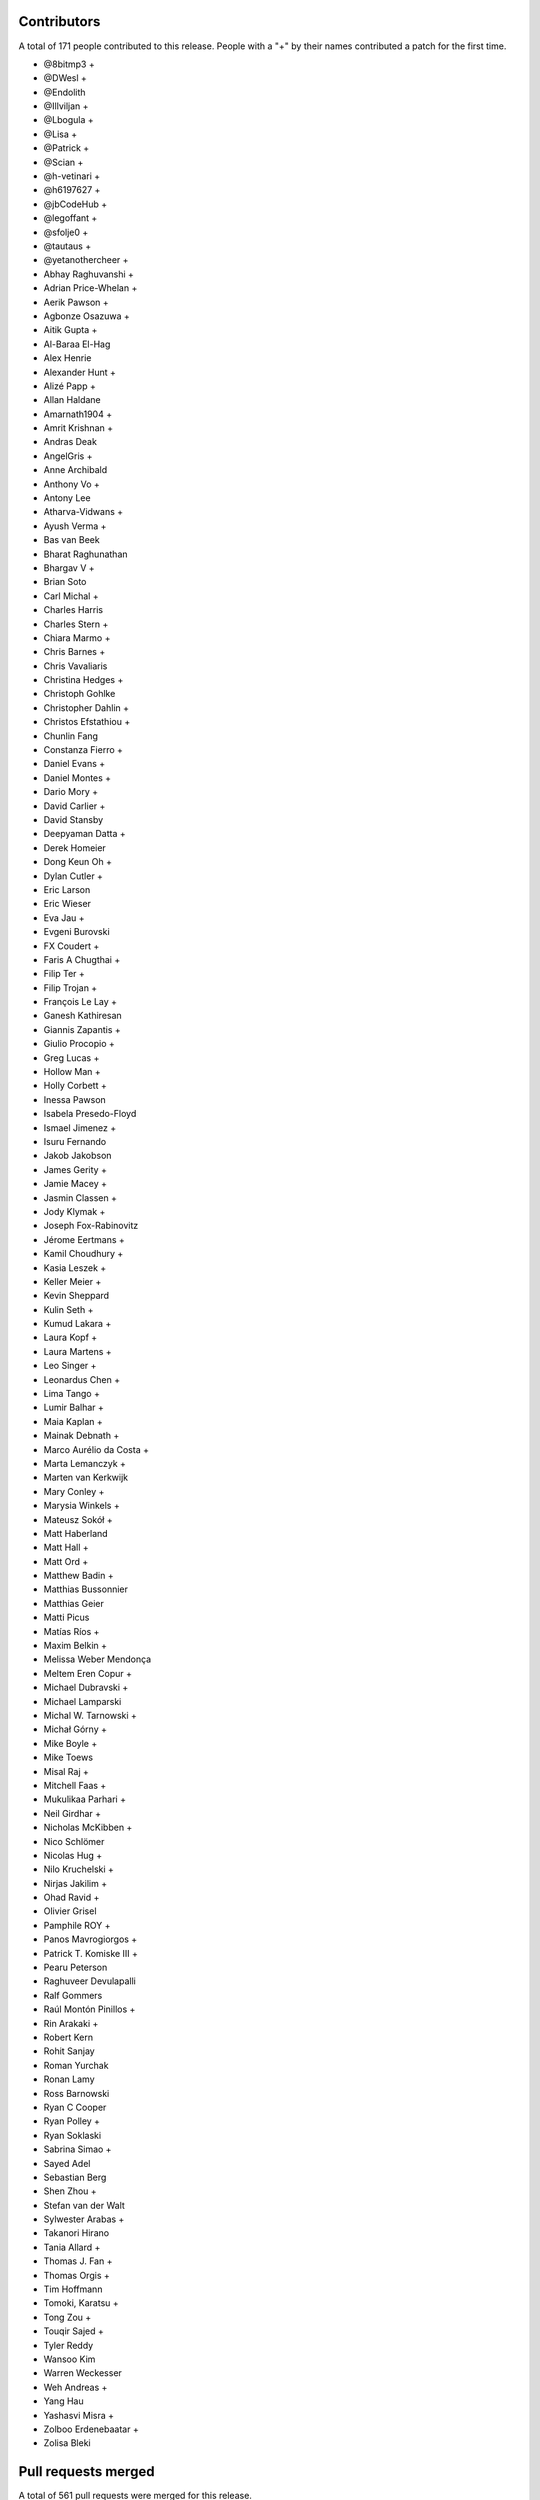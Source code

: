 
Contributors
============

A total of 171 people contributed to this release.  People with a "+" by their
names contributed a patch for the first time.

* @8bitmp3 +
* @DWesl +
* @Endolith
* @Illviljan +
* @Lbogula +
* @Lisa +
* @Patrick +
* @Scian +
* @h-vetinari +
* @h6197627 +
* @jbCodeHub +
* @legoffant +
* @sfolje0 +
* @tautaus +
* @yetanothercheer +
* Abhay Raghuvanshi +
* Adrian Price-Whelan +
* Aerik Pawson +
* Agbonze Osazuwa +
* Aitik Gupta +
* Al-Baraa El-Hag
* Alex Henrie
* Alexander Hunt +
* Alizé Papp +
* Allan Haldane
* Amarnath1904 +
* Amrit Krishnan +
* Andras Deak
* AngelGris +
* Anne Archibald
* Anthony Vo +
* Antony Lee
* Atharva-Vidwans +
* Ayush Verma +
* Bas van Beek
* Bharat Raghunathan
* Bhargav V +
* Brian Soto
* Carl Michal +
* Charles Harris
* Charles Stern +
* Chiara Marmo +
* Chris Barnes +
* Chris Vavaliaris
* Christina Hedges +
* Christoph Gohlke
* Christopher Dahlin +
* Christos Efstathiou +
* Chunlin Fang
* Constanza Fierro +
* Daniel Evans +
* Daniel Montes +
* Dario Mory +
* David Carlier +
* David Stansby
* Deepyaman Datta +
* Derek Homeier
* Dong Keun Oh +
* Dylan Cutler +
* Eric Larson
* Eric Wieser
* Eva Jau +
* Evgeni Burovski
* FX Coudert +
* Faris A Chugthai +
* Filip Ter +
* Filip Trojan +
* François Le Lay +
* Ganesh Kathiresan
* Giannis Zapantis +
* Giulio Procopio +
* Greg Lucas +
* Hollow Man +
* Holly Corbett +
* Inessa Pawson
* Isabela Presedo-Floyd
* Ismael Jimenez +
* Isuru Fernando
* Jakob Jakobson
* James Gerity +
* Jamie Macey +
* Jasmin Classen +
* Jody Klymak +
* Joseph Fox-Rabinovitz
* Jérome Eertmans +
* Kamil Choudhury +
* Kasia Leszek +
* Keller Meier +
* Kevin Sheppard
* Kulin Seth +
* Kumud Lakara +
* Laura Kopf +
* Laura Martens +
* Leo Singer +
* Leonardus Chen +
* Lima Tango +
* Lumir Balhar +
* Maia Kaplan +
* Mainak Debnath +
* Marco Aurélio da Costa +
* Marta Lemanczyk +
* Marten van Kerkwijk
* Mary Conley +
* Marysia Winkels +
* Mateusz Sokół +
* Matt Haberland
* Matt Hall +
* Matt Ord +
* Matthew Badin +
* Matthias Bussonnier
* Matthias Geier
* Matti Picus
* Matías Ríos +
* Maxim Belkin +
* Melissa Weber Mendonça
* Meltem Eren Copur +
* Michael Dubravski +
* Michael Lamparski
* Michal W. Tarnowski +
* Michał Górny +
* Mike Boyle +
* Mike Toews
* Misal Raj +
* Mitchell Faas +
* Mukulikaa Parhari +
* Neil Girdhar +
* Nicholas McKibben +
* Nico Schlömer
* Nicolas Hug +
* Nilo Kruchelski +
* Nirjas Jakilim +
* Ohad Ravid +
* Olivier Grisel
* Pamphile ROY +
* Panos Mavrogiorgos +
* Patrick T. Komiske III +
* Pearu Peterson
* Raghuveer Devulapalli
* Ralf Gommers
* Raúl Montón Pinillos +
* Rin Arakaki +
* Robert Kern
* Rohit Sanjay
* Roman Yurchak
* Ronan Lamy
* Ross Barnowski
* Ryan C Cooper
* Ryan Polley +
* Ryan Soklaski
* Sabrina Simao +
* Sayed Adel
* Sebastian Berg
* Shen Zhou +
* Stefan van der Walt
* Sylwester Arabas +
* Takanori Hirano
* Tania Allard +
* Thomas J. Fan +
* Thomas Orgis +
* Tim Hoffmann
* Tomoki, Karatsu +
* Tong Zou +
* Touqir Sajed +
* Tyler Reddy
* Wansoo Kim
* Warren Weckesser
* Weh Andreas +
* Yang Hau
* Yashasvi Misra +
* Zolboo Erdenebaatar +
* Zolisa Bleki

Pull requests merged
====================

A total of 561 pull requests were merged for this release.

* `#13578 <https://github.com/numpy/numpy/pull/13578>`__: DEP: Deprecate `data_type.dtype` if attribute is not already...
* `#15269 <https://github.com/numpy/numpy/pull/15269>`__: ENH: Implement faster keyword argument parsing capable of ``METH_FASTCALL``
* `#15271 <https://github.com/numpy/numpy/pull/15271>`__: ENH: Optimize and cleanup ufunc calls and ufunc CheckOverrides
* `#15392 <https://github.com/numpy/numpy/pull/15392>`__: BUG: Remove temporary change of descr/flags in VOID functions
* `#16164 <https://github.com/numpy/numpy/pull/16164>`__: DOC: Add more information about poly1d -> polynomial to reference...
* `#16241 <https://github.com/numpy/numpy/pull/16241>`__: ENH: Warn when reloading numpy or using numpy in sub-interpreter
* `#16370 <https://github.com/numpy/numpy/pull/16370>`__: DOC: Fix for building with sphinx 3
* `#16588 <https://github.com/numpy/numpy/pull/16588>`__: DOC: unify the docs for np.transpose and ndarray.transpose
* `#16818 <https://github.com/numpy/numpy/pull/16818>`__: DOC: added examples section for rfft2 and irfft2 docstring
* `#16855 <https://github.com/numpy/numpy/pull/16855>`__: DOC: Fix Typo (Wrong argument name)
* `#16987 <https://github.com/numpy/numpy/pull/16987>`__: ENH: Phase unwrapping generalized to arbitrary interval size
* `#17102 <https://github.com/numpy/numpy/pull/17102>`__: SIMD: Optimize the performance of np.packbits in AVX2/AVX512F/VSX.
* `#17122 <https://github.com/numpy/numpy/pull/17122>`__: MAINT: Use numpy version for f2py version.
* `#17492 <https://github.com/numpy/numpy/pull/17492>`__: DEP: Shift correlate mode parsing to C and deprecate inexact...
* `#17586 <https://github.com/numpy/numpy/pull/17586>`__: DEP: Formally deprecate `np.typeDict`
* `#17587 <https://github.com/numpy/numpy/pull/17587>`__: SIMD: Replace raw SIMD of sin/cos with NPYV(universal intrinsics)
* `#17636 <https://github.com/numpy/numpy/pull/17636>`__: MAINT: Bump pydata-sphinx-theme and set logo link to index
* `#17637 <https://github.com/numpy/numpy/pull/17637>`__: DOC: Add module template
* `#17719 <https://github.com/numpy/numpy/pull/17719>`__: ENH: Make `ndarray` generic w.r.t. its shape and dtype
* `#17727 <https://github.com/numpy/numpy/pull/17727>`__: ENH: Added libdivide for floor divide
* `#17736 <https://github.com/numpy/numpy/pull/17736>`__: BUG, Benchmark: fix passing optimization build options to asv
* `#17737 <https://github.com/numpy/numpy/pull/17737>`__: MAINT, Benchmark: print the supported CPU features during the...
* `#17778 <https://github.com/numpy/numpy/pull/17778>`__: ENH: Add annotations for comparison operations
* `#17782 <https://github.com/numpy/numpy/pull/17782>`__: SIMD: Optimize the performance of einsum's submodule multiply...
* `#17789 <https://github.com/numpy/numpy/pull/17789>`__: ENH, SIMD: Add new NPYV intrinsics pack(0)
* `#17790 <https://github.com/numpy/numpy/pull/17790>`__: ENH, SIMD: Add new NPYV intrinsics pack(1)
* `#17791 <https://github.com/numpy/numpy/pull/17791>`__: BLD: Enable Werror=undef in travis
* `#17792 <https://github.com/numpy/numpy/pull/17792>`__: ENH: add support for fujitsu compiler to numpy.
* `#17795 <https://github.com/numpy/numpy/pull/17795>`__: ENH: Add two new `_<X>Like` unions
* `#17817 <https://github.com/numpy/numpy/pull/17817>`__: BUG: Ignore fewer errors during array-coercion
* `#17836 <https://github.com/numpy/numpy/pull/17836>`__: MAINT: Add git rules to ignore all SIMD generated files
* `#17843 <https://github.com/numpy/numpy/pull/17843>`__: ENH: Add a mypy plugin for inferring platform-specific `np.number`...
* `#17847 <https://github.com/numpy/numpy/pull/17847>`__: TST: use latest pypy37 not pypy36
* `#17852 <https://github.com/numpy/numpy/pull/17852>`__: DOC: Doc for deprecate_with_doc
* `#17853 <https://github.com/numpy/numpy/pull/17853>`__: DOC: Clarify docs of np.resize().
* `#17861 <https://github.com/numpy/numpy/pull/17861>`__: MAINT: Update master after 1.20.x branch.
* `#17862 <https://github.com/numpy/numpy/pull/17862>`__: Make it clearer that np.interp input must be monotonically increasing
* `#17863 <https://github.com/numpy/numpy/pull/17863>`__: MAINT: Implement new casting loops based on NEP 42 and 43
* `#17866 <https://github.com/numpy/numpy/pull/17866>`__: DOC: fix typo in glossary.rst
* `#17868 <https://github.com/numpy/numpy/pull/17868>`__: BUG, TST: use python-version not PYTHON_VERSION
* `#17872 <https://github.com/numpy/numpy/pull/17872>`__: DOC: update the release howto for oldest-supported-numpy
* `#17874 <https://github.com/numpy/numpy/pull/17874>`__: MAINT: clean up a spurious warning in numpy/typing/setup.py
* `#17875 <https://github.com/numpy/numpy/pull/17875>`__: DOC: Prepare for 1.20.0 release
* `#17876 <https://github.com/numpy/numpy/pull/17876>`__: DOC: fixed typo in np-indexing.png explaining [-2:] slice in...
* `#17877 <https://github.com/numpy/numpy/pull/17877>`__: BUG: Fix buffer readflag errors and small leaks
* `#17878 <https://github.com/numpy/numpy/pull/17878>`__: BUG: np.arange: Allow `stop` not `start` as sole kwargs.
* `#17881 <https://github.com/numpy/numpy/pull/17881>`__: MAINT: Bump hypothesis from 5.41.3 to 5.41.4
* `#17883 <https://github.com/numpy/numpy/pull/17883>`__: MAINT: Remove duplicate dictionary entry
* `#17884 <https://github.com/numpy/numpy/pull/17884>`__: BUG: numpy.putmask not respecting writeable flag
* `#17886 <https://github.com/numpy/numpy/pull/17886>`__: ENH: Timestamp development versions.
* `#17887 <https://github.com/numpy/numpy/pull/17887>`__: DOC: Update arraycreation
* `#17888 <https://github.com/numpy/numpy/pull/17888>`__: DOC: Correct sentence/statement composition
* `#17889 <https://github.com/numpy/numpy/pull/17889>`__: DOC: Rename basics to fundamentals + added description
* `#17895 <https://github.com/numpy/numpy/pull/17895>`__: MAINT: Remove remaining uses of Python 3.6.
* `#17896 <https://github.com/numpy/numpy/pull/17896>`__: ENH: Speed up default `where` in the reduce-like method
* `#17897 <https://github.com/numpy/numpy/pull/17897>`__: BUG: merging PR to use -Werror=undef broke another PR
* `#17900 <https://github.com/numpy/numpy/pull/17900>`__: DEP: Finalize unravel_index `dims` alias for `shape` keyword
* `#17906 <https://github.com/numpy/numpy/pull/17906>`__: BUG: Fix a MacOS build failure
* `#17907 <https://github.com/numpy/numpy/pull/17907>`__: BUG: 'bool' object has no attribute 'ndim'
* `#17912 <https://github.com/numpy/numpy/pull/17912>`__: BUG: remove stray '+' from f-string upgrade in numba/extending.py
* `#17914 <https://github.com/numpy/numpy/pull/17914>`__: DOC: Update release notes to mention `type(dtype) is not np.dtype`
* `#17920 <https://github.com/numpy/numpy/pull/17920>`__: NEP: Update NEP 42 and 43 according to the current implementation
* `#17921 <https://github.com/numpy/numpy/pull/17921>`__: BUG: Enforce high >= low on uniform number generators
* `#17929 <https://github.com/numpy/numpy/pull/17929>`__: MAINT: Replace `contextlib_nullcontext` with `contextlib.nullcontext`
* `#17934 <https://github.com/numpy/numpy/pull/17934>`__: DOC: Add information about leak checking and valgrind
* `#17936 <https://github.com/numpy/numpy/pull/17936>`__: TST: Fixed an issue where the typing tests would fail for comparison...
* `#17942 <https://github.com/numpy/numpy/pull/17942>`__: DOC: Clarify savez documentation of naming arrays in output file
* `#17943 <https://github.com/numpy/numpy/pull/17943>`__: [DOC]: Wrong length for underline in docstring.
* `#17945 <https://github.com/numpy/numpy/pull/17945>`__: MAINT: Bump hypothesis from 5.41.4 to 5.41.5
* `#17950 <https://github.com/numpy/numpy/pull/17950>`__: BUG: Removed empty String from Nag Compiler's Flags
* `#17953 <https://github.com/numpy/numpy/pull/17953>`__: NEP: Accept NEP 42 -- New and extensible DTypes
* `#17955 <https://github.com/numpy/numpy/pull/17955>`__: DOC: Replace {var} in docstrings type annotation with `scalar...
* `#17956 <https://github.com/numpy/numpy/pull/17956>`__: ENH: Use versioneer to manage numpy versions.
* `#17957 <https://github.com/numpy/numpy/pull/17957>`__: TST: Fix crosstalk issues with polynomial str tests.
* `#17958 <https://github.com/numpy/numpy/pull/17958>`__: MAINT: Optimize the performance of count_nonzero by using universal...
* `#17960 <https://github.com/numpy/numpy/pull/17960>`__: TST, BUILD: Add a native x86 baseline build running on ubuntu-20.04
* `#17962 <https://github.com/numpy/numpy/pull/17962>`__: TST: Ensure tests are not sensitive to execution order
* `#17966 <https://github.com/numpy/numpy/pull/17966>`__: BUG: Add missing decref to arange
* `#17968 <https://github.com/numpy/numpy/pull/17968>`__: ENH: Use more typevars in `np.dtype`
* `#17971 <https://github.com/numpy/numpy/pull/17971>`__: BUG, SIMD: Fix direactive check for AVX512BW of intrinsics npyv_tobits_*
* `#17973 <https://github.com/numpy/numpy/pull/17973>`__: DEP: Futurewarn on requiring __len__ on array-likes
* `#17974 <https://github.com/numpy/numpy/pull/17974>`__: BLD: Fixes for versioneer and setup.py sdist.
* `#17976 <https://github.com/numpy/numpy/pull/17976>`__: DOC: Add/remove spaces in snippets and re-format here and there
* `#17978 <https://github.com/numpy/numpy/pull/17978>`__: MAINT: Update test_requirements and release_requirements.
* `#17981 <https://github.com/numpy/numpy/pull/17981>`__: ENH: Add proper dtype-support to `np.flatiter`
* `#17985 <https://github.com/numpy/numpy/pull/17985>`__: ENH, SIMD: Ditching the old CPU dispatcher(Arithmetic)
* `#17992 <https://github.com/numpy/numpy/pull/17992>`__: DOC: Replace verbatim with reference to local parameter
* `#17993 <https://github.com/numpy/numpy/pull/17993>`__: [DOC] np.kron use double backticks for non-references
* `#17994 <https://github.com/numpy/numpy/pull/17994>`__: SIMD: Optimize the performance of einsum's submodule dot .
* `#17995 <https://github.com/numpy/numpy/pull/17995>`__: MAINT: Bump pytest from 6.0.2 to 6.2.0
* `#17996 <https://github.com/numpy/numpy/pull/17996>`__: MAINT: Update wheel requirement from <=0.35.1 to <0.36.3
* `#17997 <https://github.com/numpy/numpy/pull/17997>`__: MAINT: Bump hypothesis from 5.41.5 to 5.43.3
* `#17998 <https://github.com/numpy/numpy/pull/17998>`__: TST: ignore pytest warning
* `#17999 <https://github.com/numpy/numpy/pull/17999>`__: Replace Numpy with NumPy
* `#18001 <https://github.com/numpy/numpy/pull/18001>`__: BLD, BUG: Fix detecting aarch64 on macOS
* `#18002 <https://github.com/numpy/numpy/pull/18002>`__: DOC: Fix and extend the docstring for np.inner
* `#18007 <https://github.com/numpy/numpy/pull/18007>`__: DOC: Add a brief explanation of float printing
* `#18008 <https://github.com/numpy/numpy/pull/18008>`__: DOC: fix for doctests
* `#18011 <https://github.com/numpy/numpy/pull/18011>`__: BLD: update to OpenBLAS 0.3.13
* `#18012 <https://github.com/numpy/numpy/pull/18012>`__: SIMD: Optimize the performance of einsum's submodule sum.
* `#18014 <https://github.com/numpy/numpy/pull/18014>`__: DOC: random: add some examples for SeedSequence
* `#18027 <https://github.com/numpy/numpy/pull/18027>`__: DOC, MAINT: Minor fixes to refguide_check.py documentation.
* `#18030 <https://github.com/numpy/numpy/pull/18030>`__: BUG: make a variable volatile to work around clang compiler bug
* `#18031 <https://github.com/numpy/numpy/pull/18031>`__: DOC: Parameter name typo axes -> axis in numpy.fft._pocketfft.
* `#18032 <https://github.com/numpy/numpy/pull/18032>`__: ENH: Add annotations for `np.core.arrayprint`
* `#18034 <https://github.com/numpy/numpy/pull/18034>`__: DOC: Fix a couple of reference to verbatim and vice versa
* `#18042 <https://github.com/numpy/numpy/pull/18042>`__: MAINT: Add dist_info to "other" setup.py commands.
* `#18045 <https://github.com/numpy/numpy/pull/18045>`__: MAINT: Bump pytest from 6.2.0 to 6.2.1
* `#18046 <https://github.com/numpy/numpy/pull/18046>`__: TST: add back sdist test run
* `#18047 <https://github.com/numpy/numpy/pull/18047>`__: BLD,DOC: pin sphinx to 3.3.1
* `#18048 <https://github.com/numpy/numpy/pull/18048>`__: DOC: Update TESTS.rst.txt
* `#18050 <https://github.com/numpy/numpy/pull/18050>`__: MAINT: Add aliases for commonly used `ArrayLike` objects
* `#18051 <https://github.com/numpy/numpy/pull/18051>`__: DEP: deprecate np.testing.dec
* `#18052 <https://github.com/numpy/numpy/pull/18052>`__: BUG: Fix concatenation when the output is "S" or "U"
* `#18054 <https://github.com/numpy/numpy/pull/18054>`__: DOC: Update stack docstrings
* `#18057 <https://github.com/numpy/numpy/pull/18057>`__: BLD: ensure we give the right error message for old Python versions
* `#18062 <https://github.com/numpy/numpy/pull/18062>`__: DOC: add missing details to linalg.lstsq docstring
* `#18065 <https://github.com/numpy/numpy/pull/18065>`__: MAINT: CPUs that support unaligned access.
* `#18066 <https://github.com/numpy/numpy/pull/18066>`__: TST: Allow mypy output types to be specified via aliases
* `#18067 <https://github.com/numpy/numpy/pull/18067>`__: MAINT: Remove obsolete workaround to set ndarray.__hash__ = None
* `#18070 <https://github.com/numpy/numpy/pull/18070>`__: BUG: Fix unique handling of nan entries.
* `#18072 <https://github.com/numpy/numpy/pull/18072>`__: MAINT: crackfortran regex simplify
* `#18074 <https://github.com/numpy/numpy/pull/18074>`__: MAINT: exprtype regex simplify
* `#18075 <https://github.com/numpy/numpy/pull/18075>`__: ENH, SIMD: Dispatch for unsigned floor division
* `#18077 <https://github.com/numpy/numpy/pull/18077>`__: NEP: mark NEP 28 on website redesign as final
* `#18078 <https://github.com/numpy/numpy/pull/18078>`__: Fix build warnings in NEPs
* `#18079 <https://github.com/numpy/numpy/pull/18079>`__: MAINT: Bump sphinx from 3.3.1 to 3.4.1
* `#18080 <https://github.com/numpy/numpy/pull/18080>`__: MAINT: Bump pytz from 2020.4 to 2020.5
* `#18081 <https://github.com/numpy/numpy/pull/18081>`__: MAINT: Bump hypothesis from 5.43.3 to 5.43.4
* `#18082 <https://github.com/numpy/numpy/pull/18082>`__: DOC: roadmap update
* `#18083 <https://github.com/numpy/numpy/pull/18083>`__: MAINT: regex char class improve
* `#18084 <https://github.com/numpy/numpy/pull/18084>`__: NEP: NumPy sponsorship guidelines (NEP 46)
* `#18085 <https://github.com/numpy/numpy/pull/18085>`__: DOC: replace 'this platform' with the actual platform in the...
* `#18086 <https://github.com/numpy/numpy/pull/18086>`__: BUG, SIMD: Fix _simd module build for 64bit Arm/neon clang
* `#18088 <https://github.com/numpy/numpy/pull/18088>`__: DOC: Update reference to verbatim in a few location.
* `#18090 <https://github.com/numpy/numpy/pull/18090>`__: MAINT: multiline regex class simplify
* `#18091 <https://github.com/numpy/numpy/pull/18091>`__: DOC: Avoid using "set of" when talking about an ordered list.
* `#18097 <https://github.com/numpy/numpy/pull/18097>`__: NEP: update backwards compatibility and deprecation policy NEP
* `#18100 <https://github.com/numpy/numpy/pull/18100>`__: BUG, BLD: Generate the main dispatcher config header into the...
* `#18101 <https://github.com/numpy/numpy/pull/18101>`__: ENH: move exp, log, frexp, ldexp to SIMD dispatching
* `#18103 <https://github.com/numpy/numpy/pull/18103>`__: TST: Avoid changing odd tempfile names in tests' site.cfg
* `#18104 <https://github.com/numpy/numpy/pull/18104>`__: TST: Turn some tests with loops into parametrized tests.
* `#18109 <https://github.com/numpy/numpy/pull/18109>`__: MAINT: Fix exception cause in mingw32ccompiler.py
* `#18110 <https://github.com/numpy/numpy/pull/18110>`__: API: make piecewise subclass safe using use zeros_like.
* `#18111 <https://github.com/numpy/numpy/pull/18111>`__: MAINT: Bump hypothesis from 5.43.4 to 5.46.0
* `#18115 <https://github.com/numpy/numpy/pull/18115>`__: BUG: Fix promotion of half and string
* `#18116 <https://github.com/numpy/numpy/pull/18116>`__: DEP: Deprecate promotion of numbers and bool to string
* `#18118 <https://github.com/numpy/numpy/pull/18118>`__: BUG, MAINT: improve avx512 mask logical operations
* `#18126 <https://github.com/numpy/numpy/pull/18126>`__: REL: Update master after 1.19.5 release.
* `#18128 <https://github.com/numpy/numpy/pull/18128>`__: ENH: Add dtype support to the array comparison ops
* `#18136 <https://github.com/numpy/numpy/pull/18136>`__: ENH: Adding keyboard interrupt support for array creation
* `#18144 <https://github.com/numpy/numpy/pull/18144>`__: BLD: add found Cython version to check in cythonize.py
* `#18148 <https://github.com/numpy/numpy/pull/18148>`__: MAINT: Bump sphinx from 3.4.1 to 3.4.3
* `#18149 <https://github.com/numpy/numpy/pull/18149>`__: MAINT: Bump hypothesis from 5.46.0 to 6.0.0
* `#18150 <https://github.com/numpy/numpy/pull/18150>`__: BUG: Ensure too many advanced indices raises an exception
* `#18152 <https://github.com/numpy/numpy/pull/18152>`__: BUG: Promotion between strings and objects was assymetric
* `#18156 <https://github.com/numpy/numpy/pull/18156>`__: MAINT: Remove redundant null check before free
* `#18157 <https://github.com/numpy/numpy/pull/18157>`__: BUG: Initialize value of no_castable_output used in ufunc_loop_matches
* `#18161 <https://github.com/numpy/numpy/pull/18161>`__: MAINT: Make keyword arrays static
* `#18164 <https://github.com/numpy/numpy/pull/18164>`__: TST: add a pypy37 windows 64-bit build
* `#18166 <https://github.com/numpy/numpy/pull/18166>`__: Use sinus based formula for ``chebpts1``
* `#18169 <https://github.com/numpy/numpy/pull/18169>`__: ENH: cpu features detection implementation on FreeBSD ARM
* `#18173 <https://github.com/numpy/numpy/pull/18173>`__: TST: Clear the mypy cache before running any typing tests
* `#18174 <https://github.com/numpy/numpy/pull/18174>`__: MAINT: Changed the `NBitBase` variancy in `number` from co- to...
* `#18176 <https://github.com/numpy/numpy/pull/18176>`__: ENH: Improve performance of tril_indices and triu_indices
* `#18178 <https://github.com/numpy/numpy/pull/18178>`__: SIMD: add fast integer division intrinsics for all supported...
* `#18180 <https://github.com/numpy/numpy/pull/18180>`__: BUG: threads.h existence test requires GLIBC > 2.12.
* `#18181 <https://github.com/numpy/numpy/pull/18181>`__: ENH: [f2py] Add external attribute support.
* `#18182 <https://github.com/numpy/numpy/pull/18182>`__: MAINT: Bump hypothesis from 6.0.0 to 6.0.2
* `#18183 <https://github.com/numpy/numpy/pull/18183>`__: MAINT: Optimize numpy.count_nonzero for int types using SIMD...
* `#18184 <https://github.com/numpy/numpy/pull/18184>`__: BUG: Fix f2py bugs when wrapping F90 subroutines.
* `#18185 <https://github.com/numpy/numpy/pull/18185>`__: MAINT: Give the `_<X>Like` and `_ArrayLike<X>` type aliases a...
* `#18187 <https://github.com/numpy/numpy/pull/18187>`__: STY: unify imports in __init__.py
* `#18191 <https://github.com/numpy/numpy/pull/18191>`__: STY: Use explicit reexports for numpy.typing objects
* `#18193 <https://github.com/numpy/numpy/pull/18193>`__: MAINT: Fix typo in docstring example
* `#18194 <https://github.com/numpy/numpy/pull/18194>`__: MAINT: einsum: Optimize the sub function two-operands by using...
* `#18196 <https://github.com/numpy/numpy/pull/18196>`__: BLD: update OpenBLAS to af2b0d02
* `#18197 <https://github.com/numpy/numpy/pull/18197>`__: BUG: Keep ignoring most errors during array-protocol lookup
* `#18200 <https://github.com/numpy/numpy/pull/18200>`__: ENH: Add new intrinsics sum_u8/u16/u64.
* `#18204 <https://github.com/numpy/numpy/pull/18204>`__: TST: Speed up the typing tests
* `#18205 <https://github.com/numpy/numpy/pull/18205>`__: MAINT: Update pavement.py to work with versioneer.
* `#18208 <https://github.com/numpy/numpy/pull/18208>`__: TST: raise memory limit for test
* `#18210 <https://github.com/numpy/numpy/pull/18210>`__: DOC: typo in post-loop return
* `#18211 <https://github.com/numpy/numpy/pull/18211>`__: MAINT: random shuffle: warn on unrecognized objects, fix empty...
* `#18213 <https://github.com/numpy/numpy/pull/18213>`__: DOC: Formatting consistency.
* `#18214 <https://github.com/numpy/numpy/pull/18214>`__: DOC: Double backticks for inline code example.
* `#18217 <https://github.com/numpy/numpy/pull/18217>`__: MAINT: Ignore ComplexWarning in ``test_iter_copy_casts``.
* `#18221 <https://github.com/numpy/numpy/pull/18221>`__: DOC: Misc single to double backticks fixes.
* `#18223 <https://github.com/numpy/numpy/pull/18223>`__: DOC: Improve doc for numpy.random.Generator.choice
* `#18224 <https://github.com/numpy/numpy/pull/18224>`__: MAINT: Bump pydata-sphinx-theme from 0.4.1 to 0.4.2
* `#18225 <https://github.com/numpy/numpy/pull/18225>`__: MAINT: Bump mypy from 0.790 to 0.800
* `#18226 <https://github.com/numpy/numpy/pull/18226>`__: MAINT: Bump hypothesis from 6.0.2 to 6.0.3
* `#18227 <https://github.com/numpy/numpy/pull/18227>`__: MAINT: Bump pytest-cov from 2.10.1 to 2.11.1
* `#18228 <https://github.com/numpy/numpy/pull/18228>`__: ENH: Add dtype-support to the ufunc-based `ndarray` magic methods...
* `#18229 <https://github.com/numpy/numpy/pull/18229>`__: MAINT: Clean up all module-level dunders
* `#18230 <https://github.com/numpy/numpy/pull/18230>`__: DOC: Clarify the type alias deprecation message
* `#18232 <https://github.com/numpy/numpy/pull/18232>`__: DOC: lib/shape_base numpydoc formatting.
* `#18233 <https://github.com/numpy/numpy/pull/18233>`__: NEP: accept NEP 23 (backwards compatibility policy)
* `#18234 <https://github.com/numpy/numpy/pull/18234>`__: NEP: accept NEP 46 (sponsorship guidelines)
* `#18235 <https://github.com/numpy/numpy/pull/18235>`__: DOC: Fix command in "Writing custom array containers" guide
* `#18236 <https://github.com/numpy/numpy/pull/18236>`__: ENH: Add aliases for commonly used dtype-like objects
* `#18238 <https://github.com/numpy/numpy/pull/18238>`__: DOC: __array__ accepts a dtype argument
* `#18245 <https://github.com/numpy/numpy/pull/18245>`__: BLD: fix issue with `bdist_egg`, which made `make dist` in doc/...
* `#18247 <https://github.com/numpy/numpy/pull/18247>`__: DOC: Misc numpydoc format fixes
* `#18248 <https://github.com/numpy/numpy/pull/18248>`__: DOC: See also -> See Also (casing)
* `#18251 <https://github.com/numpy/numpy/pull/18251>`__: DOC: more misc fixes of syntax
* `#18252 <https://github.com/numpy/numpy/pull/18252>`__: DOC: cleanup of numpy/polynomial.
* `#18253 <https://github.com/numpy/numpy/pull/18253>`__: DOC: improve description of `_NoValue`
* `#18255 <https://github.com/numpy/numpy/pull/18255>`__: MAINT: add an 'apt update'
* `#18262 <https://github.com/numpy/numpy/pull/18262>`__: REL: Update master after 1.20.0 release.
* `#18263 <https://github.com/numpy/numpy/pull/18263>`__: ENH: Added sanity check to printoptions
* `#18264 <https://github.com/numpy/numpy/pull/18264>`__: BUG: Use C linkage for random distributions
* `#18269 <https://github.com/numpy/numpy/pull/18269>`__: DOC: Numpydoc format space before `:` in Parameters
* `#18272 <https://github.com/numpy/numpy/pull/18272>`__: DOC: Numpydoc warning incorrect underline length.
* `#18274 <https://github.com/numpy/numpy/pull/18274>`__: MAINT: Chain exceptions in linalg
* `#18275 <https://github.com/numpy/numpy/pull/18275>`__: MAINT: Bump hypothesis from 6.0.3 to 6.1.1
* `#18276 <https://github.com/numpy/numpy/pull/18276>`__: MAINT: Bump pytest from 6.2.1 to 6.2.2
* `#18277 <https://github.com/numpy/numpy/pull/18277>`__: MAINT: Bump pydata-sphinx-theme from 0.4.2 to 0.4.3
* `#18278 <https://github.com/numpy/numpy/pull/18278>`__: MAINT: defer the import of shutil
* `#18282 <https://github.com/numpy/numpy/pull/18282>`__: MAINT: gracefully shuffle memoryviews
* `#18284 <https://github.com/numpy/numpy/pull/18284>`__: ENH: Add annotations for the remaining `np.generic` aliases
* `#18285 <https://github.com/numpy/numpy/pull/18285>`__: TST: Pin `typing_extensions` to the latest version
* `#18289 <https://github.com/numpy/numpy/pull/18289>`__: MAINT: Move transferdata into buffer-wise struct
* `#18293 <https://github.com/numpy/numpy/pull/18293>`__: BUG: Fix typo in ``numpy.__init__.py``
* `#18295 <https://github.com/numpy/numpy/pull/18295>`__: BUG: don't mutate list of fake libraries while iterating over...
* `#18301 <https://github.com/numpy/numpy/pull/18301>`__: MAINT: avoid chaining exceptions in conv_template.py
* `#18302 <https://github.com/numpy/numpy/pull/18302>`__: MAINT: Add missing placeholder annotations
* `#18303 <https://github.com/numpy/numpy/pull/18303>`__: MAINT: Fix typo in PyArray_RegisterDataType error
* `#18307 <https://github.com/numpy/numpy/pull/18307>`__: DOC: Corrected numpy.power example.
* `#18313 <https://github.com/numpy/numpy/pull/18313>`__: Numpy logo fix on README
* `#18315 <https://github.com/numpy/numpy/pull/18315>`__: CI: rearrange Azure build jobs
* `#18317 <https://github.com/numpy/numpy/pull/18317>`__: MAINT: Fixed chain exception for array_split func
* `#18320 <https://github.com/numpy/numpy/pull/18320>`__: DOC: add links to polynomial function/class listing
* `#18322 <https://github.com/numpy/numpy/pull/18322>`__: ENH: Add a mypy plugin for exposing platform-specific extended-precision...
* `#18323 <https://github.com/numpy/numpy/pull/18323>`__: ENH: Add dtype-support to the ufunc-based `ndarray` magic methods...
* `#18324 <https://github.com/numpy/numpy/pull/18324>`__: MAINT: Avoid moveaxis overhead in median.
* `#18329 <https://github.com/numpy/numpy/pull/18329>`__: BUG: Allow unmodified use of isclose, allclose, etc. with timedelta
* `#18331 <https://github.com/numpy/numpy/pull/18331>`__: MAINT: Update openblas_support for macosx-arm64
* `#18332 <https://github.com/numpy/numpy/pull/18332>`__: BUG: Allow pickling all relevant DType types/classes
* `#18333 <https://github.com/numpy/numpy/pull/18333>`__: CI: fix when GitHub Actions builds trigger, and allow ci skips
* `#18334 <https://github.com/numpy/numpy/pull/18334>`__: TST: use setup-python action for pypy, disable win64 pypy
* `#18338 <https://github.com/numpy/numpy/pull/18338>`__: DOC: Fix whitespace before "last updated" on overview page
* `#18339 <https://github.com/numpy/numpy/pull/18339>`__: DOC: Discussion on the @ operator and the matrix class
* `#18340 <https://github.com/numpy/numpy/pull/18340>`__: DOC: remove pygments_style from conf.py
* `#18342 <https://github.com/numpy/numpy/pull/18342>`__: DOC: Specified all possible return types for trapz function #18140
* `#18344 <https://github.com/numpy/numpy/pull/18344>`__: DOC: Added sentence to docstring of histogram_bin_edges to explain...
* `#18346 <https://github.com/numpy/numpy/pull/18346>`__: DOC: Change license date 2020 -> 2021
* `#18347 <https://github.com/numpy/numpy/pull/18347>`__: MAINT: Delete unused "dst" clearing functions
* `#18348 <https://github.com/numpy/numpy/pull/18348>`__: DEP: doc-deprecate BLAS_SRC/LAPACK_SRC
* `#18349 <https://github.com/numpy/numpy/pull/18349>`__: CI: CircleCI seems to occasionally time out, increase the limit
* `#18350 <https://github.com/numpy/numpy/pull/18350>`__: BUG: Fix missing signed_char dependency.
* `#18361 <https://github.com/numpy/numpy/pull/18361>`__: ENH: Share memory of read-only intent(in) arrays.
* `#18362 <https://github.com/numpy/numpy/pull/18362>`__: REL: Update master after 1.20.1 release.
* `#18364 <https://github.com/numpy/numpy/pull/18364>`__: DOC: Update landing page to match table of contents
* `#18366 <https://github.com/numpy/numpy/pull/18366>`__: MAINT: Disable TravisCI git clone depth.
* `#18367 <https://github.com/numpy/numpy/pull/18367>`__: MAINT: Bump pytz from 2020.5 to 2021.1
* `#18369 <https://github.com/numpy/numpy/pull/18369>`__: BUG: np.in1d bug on the object array (issue 17923)
* `#18372 <https://github.com/numpy/numpy/pull/18372>`__: DOC: improve standard_t example in numpy.random.
* `#18374 <https://github.com/numpy/numpy/pull/18374>`__: TST: Add a test for nditer write masked with references
* `#18375 <https://github.com/numpy/numpy/pull/18375>`__: BUG: fix regression in a hidden callback use case in f2py.
* `#18377 <https://github.com/numpy/numpy/pull/18377>`__: ENH: Add annotations for `np.lib.ufunclike`
* `#18379 <https://github.com/numpy/numpy/pull/18379>`__: DOC: Fix docstring of _median_nancheck.
* `#18384 <https://github.com/numpy/numpy/pull/18384>`__: BUG: improve the interface of `tofile` method
* `#18389 <https://github.com/numpy/numpy/pull/18389>`__: MAINT: Fix version of wheel to support Python 3.10
* `#18390 <https://github.com/numpy/numpy/pull/18390>`__: ENH: Add annotations for `np.core.einsumfunc`
* `#18392 <https://github.com/numpy/numpy/pull/18392>`__: BUG: Remove check in shuffle for non-ndarrays
* `#18394 <https://github.com/numpy/numpy/pull/18394>`__: MAINT: Added Chain exceptions where appropriate
* `#18395 <https://github.com/numpy/numpy/pull/18395>`__: ENH: Initial typing of random
* `#18396 <https://github.com/numpy/numpy/pull/18396>`__: MAINT: Threading and Unicode strings
* `#18397 <https://github.com/numpy/numpy/pull/18397>`__: ENH: Add annotations for `np.lib.index_tricks`
* `#18398 <https://github.com/numpy/numpy/pull/18398>`__: MAINT: Fix casting signatures to align with NEP 43 signature
* `#18400 <https://github.com/numpy/numpy/pull/18400>`__: MAINT: Added Chain exceptions where appropriate
* `#18402 <https://github.com/numpy/numpy/pull/18402>`__: BUG: Fix typo in char_codes
* `#18404 <https://github.com/numpy/numpy/pull/18404>`__: BUG: Fix iterator shape in advanced index assignment broadcast...
* `#18405 <https://github.com/numpy/numpy/pull/18405>`__: DOC: Mention `scipy.signal.correlate` and FFT method in `np.correlate`closes...
* `#18413 <https://github.com/numpy/numpy/pull/18413>`__: MAINT: Bump sphinx from 3.4.3 to 3.5.0
* `#18414 <https://github.com/numpy/numpy/pull/18414>`__: MAINT: Bump hypothesis from 6.1.1 to 6.2.0
* `#18415 <https://github.com/numpy/numpy/pull/18415>`__: MAINT: Update END statements parsing for recent Fortran standards.
* `#18416 <https://github.com/numpy/numpy/pull/18416>`__: BUG: Fix f2py parsing continued lines that follow comment lines.
* `#18417 <https://github.com/numpy/numpy/pull/18417>`__: ENH: Add dtype-support to the ufunc-based `ndarray` magic methods...
* `#18418 <https://github.com/numpy/numpy/pull/18418>`__: DOC: remove layout overrides for headers
* `#18420 <https://github.com/numpy/numpy/pull/18420>`__: BUG: Fix tiny memory leaks when ``like=`` overrides are used
* `#18423 <https://github.com/numpy/numpy/pull/18423>`__: ENH: Lint checks for PR diffs
* `#18428 <https://github.com/numpy/numpy/pull/18428>`__: DOC: remove explanations.rst
* `#18429 <https://github.com/numpy/numpy/pull/18429>`__: DOC: point intersphinx to matplotlib/stable...
* `#18432 <https://github.com/numpy/numpy/pull/18432>`__: MAINT: Correct code producing warnings
* `#18433 <https://github.com/numpy/numpy/pull/18433>`__: ENH: Add typing for RandomState
* `#18436 <https://github.com/numpy/numpy/pull/18436>`__: BUG: Fix refcount leak in f2py `complex_double_from_pyobj`
* `#18437 <https://github.com/numpy/numpy/pull/18437>`__: TST: Fix some uninitialized memory in the tests
* `#18438 <https://github.com/numpy/numpy/pull/18438>`__: BUG: Correct shuffling of objects in 1-d array likes
* `#18439 <https://github.com/numpy/numpy/pull/18439>`__: MAINT: random: Use 'from exc' when raising a ValueError in choice.
* `#18443 <https://github.com/numpy/numpy/pull/18443>`__: BUG: fix stacklevel in warning within random.shuffle
* `#18448 <https://github.com/numpy/numpy/pull/18448>`__: DOC: Remove unfinished Linear Algebra section from Quickstart...
* `#18450 <https://github.com/numpy/numpy/pull/18450>`__: BUG: Segfault in nditer buffer dealloc for Object arrays
* `#18454 <https://github.com/numpy/numpy/pull/18454>`__: NEP: add Spending NumPy Project Funds (NEP 48)
* `#18455 <https://github.com/numpy/numpy/pull/18455>`__: BUG: ``diagflat`` could overflow on windows or 32-bit platforms
* `#18456 <https://github.com/numpy/numpy/pull/18456>`__: NEP: array API standard adoption (NEP 47)
* `#18458 <https://github.com/numpy/numpy/pull/18458>`__: DOC: update NEP status for accepted/finished NEPs
* `#18463 <https://github.com/numpy/numpy/pull/18463>`__: MAINT: Bump mypy from 0.800 to 0.812
* `#18464 <https://github.com/numpy/numpy/pull/18464>`__: MAINT: Bump sphinx from 3.5.0 to 3.5.1
* `#18465 <https://github.com/numpy/numpy/pull/18465>`__: MAINT: Bump cython from 0.29.21 to 0.29.22
* `#18466 <https://github.com/numpy/numpy/pull/18466>`__: MAINT: Bump hypothesis from 6.2.0 to 6.3.0
* `#18475 <https://github.com/numpy/numpy/pull/18475>`__: ENH: Added type annotations to eye() function
* `#18476 <https://github.com/numpy/numpy/pull/18476>`__: BUG: Remove suspicious type casting
* `#18477 <https://github.com/numpy/numpy/pull/18477>`__: BUG: remove nonsensical comparison of pointer < 0
* `#18478 <https://github.com/numpy/numpy/pull/18478>`__: BUG: verify pointer against NULL before using it
* `#18479 <https://github.com/numpy/numpy/pull/18479>`__: BUG: check if PyArray_malloc succeeded
* `#18481 <https://github.com/numpy/numpy/pull/18481>`__: DOC: Generator and RandomState doc improvements
* `#18482 <https://github.com/numpy/numpy/pull/18482>`__: ENH: Improve error message in multinomial
* `#18489 <https://github.com/numpy/numpy/pull/18489>`__: DOC: Rename "Ones and zeros" section in array-creation documentation.
* `#18493 <https://github.com/numpy/numpy/pull/18493>`__: BUG: Fix non-versioneer uses of numpy.distutils
* `#18497 <https://github.com/numpy/numpy/pull/18497>`__: TST: Remove the `einsum` typing tests reliance on issuing a `ComplexWarning`
* `#18498 <https://github.com/numpy/numpy/pull/18498>`__: BUG: Fixed Von Mises distribution for big values of kappa
* `#18499 <https://github.com/numpy/numpy/pull/18499>`__: TST: Branch coverage improvement for `np.polynomial`
* `#18502 <https://github.com/numpy/numpy/pull/18502>`__: DOC: Fix links to landing page
* `#18505 <https://github.com/numpy/numpy/pull/18505>`__: DOC: add guide for downstream package authors
* `#18509 <https://github.com/numpy/numpy/pull/18509>`__: DOC: trunc, floor, ceil, rint, fix should all link to each other
* `#18513 <https://github.com/numpy/numpy/pull/18513>`__: BLD: add _2_24 to valid manylinux names
* `#18515 <https://github.com/numpy/numpy/pull/18515>`__: MAINT: Improve error message when common type not found.
* `#18517 <https://github.com/numpy/numpy/pull/18517>`__: MAINT: Bump hypothesis from 6.3.0 to 6.3.4
* `#18518 <https://github.com/numpy/numpy/pull/18518>`__: DOC Improve formatting in the depending_on_numpy documentation
* `#18522 <https://github.com/numpy/numpy/pull/18522>`__: BUG: remove extraneous ARGOUTVIEWM dim. 4 typemaps
* `#18526 <https://github.com/numpy/numpy/pull/18526>`__: MAINT: Specify color in RGB in the docs about the new NumPy logo
* `#18530 <https://github.com/numpy/numpy/pull/18530>`__: BUG: incorrect error fallthrough in nditer
* `#18531 <https://github.com/numpy/numpy/pull/18531>`__: CI: Use Ubuntu 18.04 to run "full" test.
* `#18537 <https://github.com/numpy/numpy/pull/18537>`__: [BLD] use the new openblas lib
* `#18538 <https://github.com/numpy/numpy/pull/18538>`__: Fix the numpy Apple M1 build
* `#18539 <https://github.com/numpy/numpy/pull/18539>`__: BUG: NameError in numpy.distutils.fcompiler.compaq
* `#18544 <https://github.com/numpy/numpy/pull/18544>`__: MAINT: Update master to main after branch rename
* `#18545 <https://github.com/numpy/numpy/pull/18545>`__: ENH: Add annotations for `np.lib.arrayterator`
* `#18554 <https://github.com/numpy/numpy/pull/18554>`__: CI: Pin docker image for Linux_Python_38_32bit_full_with_asserts...
* `#18560 <https://github.com/numpy/numpy/pull/18560>`__: BUG: Fixed ``where`` keyword for ``np.mean`` & ``np.var`` methods
* `#18566 <https://github.com/numpy/numpy/pull/18566>`__: CI: another master -> main fix
* `#18567 <https://github.com/numpy/numpy/pull/18567>`__: CI: skip lint check on merges with main
* `#18569 <https://github.com/numpy/numpy/pull/18569>`__: CI: Ensure that doc-build uses "main" as branch name
* `#18570 <https://github.com/numpy/numpy/pull/18570>`__: CI: Use `git branch -m` instead of `--initial-branch=main`
* `#18571 <https://github.com/numpy/numpy/pull/18571>`__: BUG: Fix overflow warning on apple silicon
* `#18572 <https://github.com/numpy/numpy/pull/18572>`__: CI: Set git default branch to "main" in CircleCI.
* `#18574 <https://github.com/numpy/numpy/pull/18574>`__: MAINT: Update the Call for Contributions section
* `#18575 <https://github.com/numpy/numpy/pull/18575>`__: MAINT: Bump sphinx from 3.5.1 to 3.5.2
* `#18576 <https://github.com/numpy/numpy/pull/18576>`__: MAINT: Bump hypothesis from 6.3.4 to 6.6.0
* `#18578 <https://github.com/numpy/numpy/pull/18578>`__: MAINT: Bump pycodestyle from 2.5.0 to 2.6.0
* `#18579 <https://github.com/numpy/numpy/pull/18579>`__: MAINT: OrderedDict is no longer necessary from Python 3.7
* `#18582 <https://github.com/numpy/numpy/pull/18582>`__: BLD, TST: use pypy nightly to work around bug
* `#18583 <https://github.com/numpy/numpy/pull/18583>`__: DOC: Clarify docs for fliplr() / flipud()
* `#18584 <https://github.com/numpy/numpy/pull/18584>`__: DOC: Added documentation for linter (#18423)
* `#18593 <https://github.com/numpy/numpy/pull/18593>`__: MAINT: Do not claim input to binops is `self` (array object)
* `#18594 <https://github.com/numpy/numpy/pull/18594>`__: MAINT: Remove strange `op == NULL` check
* `#18596 <https://github.com/numpy/numpy/pull/18596>`__: MAINT: Chain exceptions in index_tricks.py and mrecords.py
* `#18598 <https://github.com/numpy/numpy/pull/18598>`__: MAINT: Add annotations for `dtype.__getitem__`, `__mul__` and...
* `#18602 <https://github.com/numpy/numpy/pull/18602>`__: CI: Do not fail CI on lint error
* `#18605 <https://github.com/numpy/numpy/pull/18605>`__: BUG: Fix ma coercion list-of-ma-arrays if they do not cast to...
* `#18614 <https://github.com/numpy/numpy/pull/18614>`__: MAINT: Bump pycodestyle from 2.6.0 to 2.7.0
* `#18615 <https://github.com/numpy/numpy/pull/18615>`__: MAINT: Bump hypothesis from 6.6.0 to 6.8.1
* `#18616 <https://github.com/numpy/numpy/pull/18616>`__: CI: Update apt package list before Python install
* `#18618 <https://github.com/numpy/numpy/pull/18618>`__: MAINT: Ensure that re-exported sub-modules are properly annotated
* `#18622 <https://github.com/numpy/numpy/pull/18622>`__: DOC: Consistently use rng as variable name for random generators
* `#18629 <https://github.com/numpy/numpy/pull/18629>`__: BUG, ENH: fix array2string rounding bug by adding min_digits...
* `#18630 <https://github.com/numpy/numpy/pull/18630>`__: DOC: add note to numpy.rint() docstrings
* `#18634 <https://github.com/numpy/numpy/pull/18634>`__: BUG: Use npy_log1p where appropriate in random generation
* `#18635 <https://github.com/numpy/numpy/pull/18635>`__: ENH: Improve the exception for default low in Generator.integers
* `#18641 <https://github.com/numpy/numpy/pull/18641>`__: MAINT: Remove useless declarations in `bad_commands`
* `#18642 <https://github.com/numpy/numpy/pull/18642>`__: ENH: Use new argument parsing for array creation functions
* `#18643 <https://github.com/numpy/numpy/pull/18643>`__: DOC: Remove mention of nose from README
* `#18645 <https://github.com/numpy/numpy/pull/18645>`__: DOC: Minor fix in inline code example of ufunc reference
* `#18648 <https://github.com/numpy/numpy/pull/18648>`__: MAINT: use super() as described by PEP 3135
* `#18649 <https://github.com/numpy/numpy/pull/18649>`__: MAINT: Add missing type to cdef statement
* `#18651 <https://github.com/numpy/numpy/pull/18651>`__: BUG: Fix small valgrind-found issues
* `#18652 <https://github.com/numpy/numpy/pull/18652>`__: DOC: Update some plotting code to current Matplotlib idioms
* `#18657 <https://github.com/numpy/numpy/pull/18657>`__: ENH: Improve performance of `np.save` for small arrays
* `#18658 <https://github.com/numpy/numpy/pull/18658>`__: BLD: remove /usr/include from default include dirs
* `#18659 <https://github.com/numpy/numpy/pull/18659>`__: DEV: add a conda environment.yml with all development dependencies
* `#18660 <https://github.com/numpy/numpy/pull/18660>`__: DOC: add release note for removal of /usr/include from include...
* `#18664 <https://github.com/numpy/numpy/pull/18664>`__: MAINT: Bump sphinx from 3.5.2 to 3.5.3
* `#18666 <https://github.com/numpy/numpy/pull/18666>`__: ENH: Use exponentials in place of inversion in Rayleigh and geometric
* `#18670 <https://github.com/numpy/numpy/pull/18670>`__: BUG: Fix small issues found with pytest-leaks
* `#18676 <https://github.com/numpy/numpy/pull/18676>`__: MAINT: Implement new style promotion for `np.result_type`, etc.
* `#18679 <https://github.com/numpy/numpy/pull/18679>`__: BUG: Changed METH_VARARGS to METH_NOARGS
* `#18680 <https://github.com/numpy/numpy/pull/18680>`__: Docs: simd-optimizations.rst: fix typo (basline ~> baseline)
* `#18685 <https://github.com/numpy/numpy/pull/18685>`__: REL: Update main after 1.20.2 release.
* `#18686 <https://github.com/numpy/numpy/pull/18686>`__: BUG: Fix test_ccompiler_opt when path contains dots
* `#18689 <https://github.com/numpy/numpy/pull/18689>`__: DOC: Change matrix size in absolute beginners doc.
* `#18690 <https://github.com/numpy/numpy/pull/18690>`__: BUG: Correct datetime64 missing type overload for datetime.date...
* `#18691 <https://github.com/numpy/numpy/pull/18691>`__: BUG: fix segfault in object/longdouble operations
* `#18692 <https://github.com/numpy/numpy/pull/18692>`__: MAINT: Bump pydata-sphinx-theme from 0.5.0 to 0.5.2
* `#18693 <https://github.com/numpy/numpy/pull/18693>`__: MAINT: Bump hypothesis from 6.8.1 to 6.8.3
* `#18694 <https://github.com/numpy/numpy/pull/18694>`__: TST: pin pypy version to 7.3.4rc1
* `#18695 <https://github.com/numpy/numpy/pull/18695>`__: ENH: Support parsing Fortran abstract interface blocks.
* `#18697 <https://github.com/numpy/numpy/pull/18697>`__: DEP: Disable PyUFunc_GenericFunction and PyUFunc_SetUsesArraysAsData
* `#18698 <https://github.com/numpy/numpy/pull/18698>`__: MAINT: Specify the color space in all new NumPy logo files
* `#18701 <https://github.com/numpy/numpy/pull/18701>`__: BLD: Strip extra newline when dumping gfortran version on MacOS
* `#18705 <https://github.com/numpy/numpy/pull/18705>`__: DOC: update Steering Council membership and people on governance...
* `#18706 <https://github.com/numpy/numpy/pull/18706>`__: DOC: Add release notes to upcoming_changes
* `#18708 <https://github.com/numpy/numpy/pull/18708>`__: TST: add tests for using np.meshgrid for higher dimensional grids.
* `#18712 <https://github.com/numpy/numpy/pull/18712>`__: DOC: Simplifies Mandelbrot set plot in Quickstart guide
* `#18718 <https://github.com/numpy/numpy/pull/18718>`__: API, DEP: Move ufunc signature parsing to the start
* `#18722 <https://github.com/numpy/numpy/pull/18722>`__: DOC: deduplicate dtype basic types (2)
* `#18725 <https://github.com/numpy/numpy/pull/18725>`__: MAINT: Bump pytest from 6.2.2 to 6.2.3
* `#18726 <https://github.com/numpy/numpy/pull/18726>`__: MAINT: Bump hypothesis from 6.8.3 to 6.8.4
* `#18728 <https://github.com/numpy/numpy/pull/18728>`__: MAINT: Add exception chaining where appropriate
* `#18731 <https://github.com/numpy/numpy/pull/18731>`__: BUG: Check out requirements and raise when not satisfied
* `#18733 <https://github.com/numpy/numpy/pull/18733>`__: DEV: Adds gitpod to numpy
* `#18737 <https://github.com/numpy/numpy/pull/18737>`__: BLD: introduce use of BLAS_LIBS and LAPACK_LIBS in distutils/system_info
* `#18739 <https://github.com/numpy/numpy/pull/18739>`__: MAINT: Add exception chaining where appropriate
* `#18741 <https://github.com/numpy/numpy/pull/18741>`__: DOC: Emphasize distinctions between np.copy and ndarray.copy
* `#18745 <https://github.com/numpy/numpy/pull/18745>`__: CI: remove shippable CI
* `#18750 <https://github.com/numpy/numpy/pull/18750>`__: MAINT: Allow more recursion depth for scalar tests.
* `#18751 <https://github.com/numpy/numpy/pull/18751>`__: BUG: Regression #18075 | Fixing Ufunc TD generation order
* `#18753 <https://github.com/numpy/numpy/pull/18753>`__: BLD: Negative zero handling with ifort
* `#18755 <https://github.com/numpy/numpy/pull/18755>`__: MAINT: Bump sphinx from 3.5.3 to 3.5.4
* `#18757 <https://github.com/numpy/numpy/pull/18757>`__: MAINT: Bump hypothesis from 6.8.4 to 6.9.1
* `#18758 <https://github.com/numpy/numpy/pull/18758>`__: DOC: Update howto-docs with link to NumPy tutorials.
* `#18761 <https://github.com/numpy/numpy/pull/18761>`__: DOC: Small fixes (including formatting) for NEP 43
* `#18765 <https://github.com/numpy/numpy/pull/18765>`__: ENH: Improve the placeholder annotations for the main numpy namespace
* `#18766 <https://github.com/numpy/numpy/pull/18766>`__: ENH, SIMD: Replace libdivide functions of signed integer division...
* `#18770 <https://github.com/numpy/numpy/pull/18770>`__: DOC: More concise "How to import NumPy" description
* `#18771 <https://github.com/numpy/numpy/pull/18771>`__: DOC: Use: from numpy.testing import ...
* `#18772 <https://github.com/numpy/numpy/pull/18772>`__: CI: Use informational mode for codecov
* `#18773 <https://github.com/numpy/numpy/pull/18773>`__: CI: Fixing typo in Azure job run
* `#18777 <https://github.com/numpy/numpy/pull/18777>`__: DOC: update random and asserts in test guidelines
* `#18778 <https://github.com/numpy/numpy/pull/18778>`__: MAINT: Relax the integer-type-constraint of `npt._ShapeLike`
* `#18779 <https://github.com/numpy/numpy/pull/18779>`__: DOC: fix spelling of "reccomended" ("recommended")
* `#18780 <https://github.com/numpy/numpy/pull/18780>`__: ENH: Improve the placeholder annotations for the main numpy namespace...
* `#18781 <https://github.com/numpy/numpy/pull/18781>`__: ENH: Add `__all__` to a number of public modules
* `#18785 <https://github.com/numpy/numpy/pull/18785>`__: DOC: change `dec.parametrize` to `pytest.mark.parametrize`
* `#18786 <https://github.com/numpy/numpy/pull/18786>`__: DOC: add note for clip() special case a_min > a_max See #18782
* `#18787 <https://github.com/numpy/numpy/pull/18787>`__: DOC: Document newer pytest conventions
* `#18789 <https://github.com/numpy/numpy/pull/18789>`__: DEV: Pin pydata-sphinx-theme to 0.5.2.
* `#18790 <https://github.com/numpy/numpy/pull/18790>`__: CI: Use `towncrier build` explicitly
* `#18791 <https://github.com/numpy/numpy/pull/18791>`__: DOC: Fixes small things in the genfromtext docstring
* `#18792 <https://github.com/numpy/numpy/pull/18792>`__: MAINT: Use recent towncrier releases on PyPI.
* `#18795 <https://github.com/numpy/numpy/pull/18795>`__: SIMD, TEST: Workaround for misaligned stack GCC BUG ABI on WIN64
* `#18796 <https://github.com/numpy/numpy/pull/18796>`__: DOC: Misc Numpydoc and formatting for proper parsing.
* `#18797 <https://github.com/numpy/numpy/pull/18797>`__: DOC: Update random c-api documentation
* `#18799 <https://github.com/numpy/numpy/pull/18799>`__: MAINT: Improve the placeholder annotations for the main numpy...
* `#18800 <https://github.com/numpy/numpy/pull/18800>`__: MAINT: Relax miscellaneous integer-type constraints
* `#18801 <https://github.com/numpy/numpy/pull/18801>`__: DOC: fix typo in frexp docstring
* `#18802 <https://github.com/numpy/numpy/pull/18802>`__: DOC: Improve random.choice() documentation
* `#18805 <https://github.com/numpy/numpy/pull/18805>`__: NEP: propose new nep for allocator policies
* `#18806 <https://github.com/numpy/numpy/pull/18806>`__: MAINT: Bump hypothesis from 6.9.1 to 6.10.0
* `#18807 <https://github.com/numpy/numpy/pull/18807>`__: MAINT: Bump cython from 0.29.22 to 0.29.23
* `#18809 <https://github.com/numpy/numpy/pull/18809>`__: MAINT: runtests help text cleanup
* `#18812 <https://github.com/numpy/numpy/pull/18812>`__: DOC: Document howto build documentation in a virtual environment
* `#18813 <https://github.com/numpy/numpy/pull/18813>`__: BUG: Initialize the full nditer buffer in case of error
* `#18818 <https://github.com/numpy/numpy/pull/18818>`__: ENH: Add annotations for 4 objects in `np.core.numerictypes`
* `#18820 <https://github.com/numpy/numpy/pull/18820>`__: MAINT: Remove incorrect inline
* `#18822 <https://github.com/numpy/numpy/pull/18822>`__: DEV: general Gitpod enhancements
* `#18823 <https://github.com/numpy/numpy/pull/18823>`__: MAINT: Minor fix to add reference link to numpy.fill_diagonal...
* `#18825 <https://github.com/numpy/numpy/pull/18825>`__: MAINT: Update README.md
* `#18831 <https://github.com/numpy/numpy/pull/18831>`__: BUG: Prevent nan being used in percentile
* `#18834 <https://github.com/numpy/numpy/pull/18834>`__: DOC: Fix typo in random docs
* `#18836 <https://github.com/numpy/numpy/pull/18836>`__: MAINT: Generalize and shorten the ufunc "trivially iterable"...
* `#18837 <https://github.com/numpy/numpy/pull/18837>`__: ENH, SIMD: Add support for dispatching C++ sources
* `#18839 <https://github.com/numpy/numpy/pull/18839>`__: DOC: Add Gitpod development documentation
* `#18841 <https://github.com/numpy/numpy/pull/18841>`__: DOC: Add favicon
* `#18842 <https://github.com/numpy/numpy/pull/18842>`__: ENH: Improve the placeholder annotations within sub-modules
* `#18843 <https://github.com/numpy/numpy/pull/18843>`__: DOC: Clarify isreal docstring
* `#18845 <https://github.com/numpy/numpy/pull/18845>`__: DOC: Move Sphinx numpy target in reference index.
* `#18851 <https://github.com/numpy/numpy/pull/18851>`__: MAINT: Disable pip version check for azure lint check.
* `#18853 <https://github.com/numpy/numpy/pull/18853>`__: ENH: Improve the placeholder annotations within sub-modules (part...
* `#18855 <https://github.com/numpy/numpy/pull/18855>`__: STY: change CRLF line terminators to Unix
* `#18856 <https://github.com/numpy/numpy/pull/18856>`__: MAINT: Fix the typo "implment"
* `#18862 <https://github.com/numpy/numpy/pull/18862>`__: TST: Skip f2py TestSharedMemory for LONGDOUBLE on macos/arm64
* `#18863 <https://github.com/numpy/numpy/pull/18863>`__: ENH: Add max values comparison for floating point
* `#18864 <https://github.com/numpy/numpy/pull/18864>`__: MAINT: Remove dead codepath in generalized ufuncs
* `#18868 <https://github.com/numpy/numpy/pull/18868>`__: Upgrade to GitHub-native Dependabot
* `#18869 <https://github.com/numpy/numpy/pull/18869>`__: MAINT: Fix azure linter problems with pip 21.1
* `#18871 <https://github.com/numpy/numpy/pull/18871>`__: MAINT: Bump hypothesis from 6.10.0 to 6.10.1
* `#18874 <https://github.com/numpy/numpy/pull/18874>`__: BLD, ENH: Enable Accelerate Framework
* `#18877 <https://github.com/numpy/numpy/pull/18877>`__: MAINT: Update PyPy version used by CI
* `#18880 <https://github.com/numpy/numpy/pull/18880>`__: API: Ensure that casting does not affect ufunc loop
* `#18882 <https://github.com/numpy/numpy/pull/18882>`__: ENH: Add min values comparison for floating point
* `#18885 <https://github.com/numpy/numpy/pull/18885>`__: MAINT: Remove unsafe unions and ABCs from return-annotations
* `#18889 <https://github.com/numpy/numpy/pull/18889>`__: ENH: Add SIMD operations for min and max value comparision
* `#18890 <https://github.com/numpy/numpy/pull/18890>`__: MAINT: ssize_t -> Py_ssize_t and other fixes for Python v3.10.0
* `#18891 <https://github.com/numpy/numpy/pull/18891>`__: MAINT: Bump typing-extensions from 3.7.4.3 to 3.10.0.0
* `#18893 <https://github.com/numpy/numpy/pull/18893>`__: DOC: Add a set of standard replies.
* `#18895 <https://github.com/numpy/numpy/pull/18895>`__: DOC: Improve cumsum documentation
* `#18896 <https://github.com/numpy/numpy/pull/18896>`__: MAINT: Explicitly mark text files in .gitattributes.
* `#18897 <https://github.com/numpy/numpy/pull/18897>`__: MAINT: Add ".csv" some data file names.
* `#18899 <https://github.com/numpy/numpy/pull/18899>`__: BLD, BUG: Fix compiler optimization log AttributeError
* `#18900 <https://github.com/numpy/numpy/pull/18900>`__: BLD: remove unnecessary flag `-faltivec` on macOS
* `#18903 <https://github.com/numpy/numpy/pull/18903>`__: MAINT, CI: treats _SIMD module build warnings as errors through...
* `#18906 <https://github.com/numpy/numpy/pull/18906>`__: ENH: Add PCG64DXSM BitGenerator
* `#18908 <https://github.com/numpy/numpy/pull/18908>`__: MAINT: Adjust NumPy float hashing to Python's slightly changed...
* `#18909 <https://github.com/numpy/numpy/pull/18909>`__: ENH: Improve the placeholder annotations within sub-modules (part...
* `#18910 <https://github.com/numpy/numpy/pull/18910>`__: BUG : for MINGW, threads.h existence test requires GLIBC > 2.12
* `#18911 <https://github.com/numpy/numpy/pull/18911>`__: BLD, BUG: Fix bdist_wheel duplicate building
* `#18912 <https://github.com/numpy/numpy/pull/18912>`__: CI: fix the GitHub Actions trigger in docker.yml
* `#18918 <https://github.com/numpy/numpy/pull/18918>`__: DOC: fix documentation of cloning over ssh
* `#18919 <https://github.com/numpy/numpy/pull/18919>`__: ENH: Add placeholder annotations for two missing `np.testing`...
* `#18920 <https://github.com/numpy/numpy/pull/18920>`__: BUG: Report underflow condition in AVX implementation of np.exp
* `#18927 <https://github.com/numpy/numpy/pull/18927>`__: NEP: add mailing list thread, fixes from review
* `#18930 <https://github.com/numpy/numpy/pull/18930>`__: BUG: Make changelog recognize ``gh-`` as a PR number prefix.
* `#18931 <https://github.com/numpy/numpy/pull/18931>`__: BUG: Fix refcounting in string-promotion deprecation code path
* `#18933 <https://github.com/numpy/numpy/pull/18933>`__: BUG: Fix underflow error in AVX512 implementation of ufunc exp/f64
* `#18934 <https://github.com/numpy/numpy/pull/18934>`__: DOC: Add a release note for the improved placeholder annotations
* `#18935 <https://github.com/numpy/numpy/pull/18935>`__: API: Add `npt.NDArray`, a runtime-subscriptable alias for `np.ndarray`
* `#18936 <https://github.com/numpy/numpy/pull/18936>`__: DOC: Update performance for new PRNG
* `#18940 <https://github.com/numpy/numpy/pull/18940>`__: ENH: manually inline PCG64DXSM code for performance.
* `#18943 <https://github.com/numpy/numpy/pull/18943>`__: TST: xfail `TestCond.test_nan` unconditionally
* `#18944 <https://github.com/numpy/numpy/pull/18944>`__: ENH: Add annotations for `np.lib.utils`
* `#18954 <https://github.com/numpy/numpy/pull/18954>`__: DOC: Update beginners docu for sum function with axis
* `#18955 <https://github.com/numpy/numpy/pull/18955>`__: DOC: add an extra example in runtests.py help test
* `#18956 <https://github.com/numpy/numpy/pull/18956>`__: DOC: change copyright SciPy to NumPy
* `#18957 <https://github.com/numpy/numpy/pull/18957>`__: DOC: Improve datetime64 docs.
* `#18958 <https://github.com/numpy/numpy/pull/18958>`__: MAINT: Do not use deprecated ``mktemp()``
* `#18959 <https://github.com/numpy/numpy/pull/18959>`__: DOC: improve numpy.histogram2d() documentation
* `#18960 <https://github.com/numpy/numpy/pull/18960>`__: BUG: fixed ma.average ignoring masked weights
* `#18961 <https://github.com/numpy/numpy/pull/18961>`__: DOC: add note and examples to `isrealobj` docstring
* `#18962 <https://github.com/numpy/numpy/pull/18962>`__: DOC: Update a page title with proper case
* `#18963 <https://github.com/numpy/numpy/pull/18963>`__: DEP: remove PolyBase from np.polynomial.polyutils
* `#18965 <https://github.com/numpy/numpy/pull/18965>`__: DOC: Improve description of array scalar in glossary
* `#18967 <https://github.com/numpy/numpy/pull/18967>`__: BUG: fix np.ma.masked_where(copy=False) when input has no mask
* `#18970 <https://github.com/numpy/numpy/pull/18970>`__: MAINT, SIMD: Hardened the AVX compile-time tests
* `#18972 <https://github.com/numpy/numpy/pull/18972>`__: ENH: Include co-authors in changelog.
* `#18973 <https://github.com/numpy/numpy/pull/18973>`__: MAINT: Bump sphinx from 3.5.4 to 4.0.0
* `#18974 <https://github.com/numpy/numpy/pull/18974>`__: MAINT: Bump hypothesis from 6.10.1 to 6.12.0
* `#18976 <https://github.com/numpy/numpy/pull/18976>`__: MAINT: Bump pytest from 6.2.3 to 6.2.4
* `#18980 <https://github.com/numpy/numpy/pull/18980>`__: DOC: Gitpod documentation enhancements
* `#18982 <https://github.com/numpy/numpy/pull/18982>`__: MAINT: Cleanup tools/changelog.py
* `#18983 <https://github.com/numpy/numpy/pull/18983>`__: REL: Update main after 1.20.3 release.
* `#18985 <https://github.com/numpy/numpy/pull/18985>`__: MAINT: Remove usage of the PEP 604 pipe operator
* `#18987 <https://github.com/numpy/numpy/pull/18987>`__: BUG: Update coordinates in PyArray_ITER_GOTO1D
* `#18989 <https://github.com/numpy/numpy/pull/18989>`__: BUG: fix potential buffer overflow(#18939)
* `#18990 <https://github.com/numpy/numpy/pull/18990>`__: ENH: Add annotations for `np.lib.NumpyVersion`
* `#18996 <https://github.com/numpy/numpy/pull/18996>`__: MAINT: Remove warning when checking AVX512f on MSVC
* `#18998 <https://github.com/numpy/numpy/pull/18998>`__: ENH: Improve annotations of the `item`, `tolist`, `take` and...
* `#18999 <https://github.com/numpy/numpy/pull/18999>`__: DEP: Ensure the string promotion FutureWarning is raised
* `#19001 <https://github.com/numpy/numpy/pull/19001>`__: DEP: Deprecate error clearing for special method in array-coercion
* `#19002 <https://github.com/numpy/numpy/pull/19002>`__: ENH: Add annotations for `np.broadcast` and `np.DataSource`
* `#19005 <https://github.com/numpy/numpy/pull/19005>`__: ENH: Add dtype-support to 11 `ndarray` / `generic` methods
* `#19007 <https://github.com/numpy/numpy/pull/19007>`__: BUG: fix potential use of null pointer in nditer buffers
* `#19008 <https://github.com/numpy/numpy/pull/19008>`__: BUG: fix variable misprint in multiarray test code
* `#19009 <https://github.com/numpy/numpy/pull/19009>`__: BUG: fix variable misprint checking wrong variable in umath tests
* `#19011 <https://github.com/numpy/numpy/pull/19011>`__: BUG: fix ValueError in PyArray_Std on win_amd64
* `#19012 <https://github.com/numpy/numpy/pull/19012>`__: MAINT: Small cleanups in `PyArray_NewFromDescr_int`
* `#19014 <https://github.com/numpy/numpy/pull/19014>`__: Revert "BUG: Update coordinates in PyArray_ITER_GOTO1D"
* `#19018 <https://github.com/numpy/numpy/pull/19018>`__: DOC: "NumPy" <- "numpy" in NumPy Fundamentals - Indexing
* `#19021 <https://github.com/numpy/numpy/pull/19021>`__: DOC: Add comment for ifdef macro guard
* `#19024 <https://github.com/numpy/numpy/pull/19024>`__: MAINT: Bump pytest-cov from 2.11.1 to 2.12.0
* `#19025 <https://github.com/numpy/numpy/pull/19025>`__: MAINT: Bump sphinx from 4.0.0 to 4.0.1
* `#19026 <https://github.com/numpy/numpy/pull/19026>`__: DOC: Clarify minimum numpy version needed to use random c-api
* `#19029 <https://github.com/numpy/numpy/pull/19029>`__: ENH: Improve the annotations of `np.core._internal`
* `#19031 <https://github.com/numpy/numpy/pull/19031>`__: DEP: Deprecate 4 `ndarray.ctypes` methods
* `#19035 <https://github.com/numpy/numpy/pull/19035>`__: MAINT: Python3 classes do not need to inherit from object
* `#19037 <https://github.com/numpy/numpy/pull/19037>`__: BUG: do not use PyLong_FromLong for intp
* `#19041 <https://github.com/numpy/numpy/pull/19041>`__: DOC: Improve trapz docstring
* `#19043 <https://github.com/numpy/numpy/pull/19043>`__: DOC: Fix typo in release notes for v1.21
* `#19046 <https://github.com/numpy/numpy/pull/19046>`__: BUG, SIMD: Fix unexpected result of uint8 division on X86
* `#19047 <https://github.com/numpy/numpy/pull/19047>`__: BUG, SIMD: Fix NumPy build on ppc64le(IBM/Power) for old versions...
* `#19048 <https://github.com/numpy/numpy/pull/19048>`__: BUG: Fix duplicate variable names in compiler check for AVX512_SKX
* `#19049 <https://github.com/numpy/numpy/pull/19049>`__: BLD,API: (distutils) Force strict floating point error model...
* `#19052 <https://github.com/numpy/numpy/pull/19052>`__: ENH: Improve the `np.ufunc` annotations
* `#19055 <https://github.com/numpy/numpy/pull/19055>`__: DOC: Forward port missing 1.18.5 release note.
* `#19063 <https://github.com/numpy/numpy/pull/19063>`__: ENH: Stubs for array_equal appear out of date.
* `#19066 <https://github.com/numpy/numpy/pull/19066>`__: BUG: Fixed an issue wherein `nanmedian` could return an array...
* `#19068 <https://github.com/numpy/numpy/pull/19068>`__: MAINT: Update mailmap
* `#19073 <https://github.com/numpy/numpy/pull/19073>`__: REL: Prepare 1.21.0 release
* `#19074 <https://github.com/numpy/numpy/pull/19074>`__: BUG: Fix compile-time test of POPCNT
* `#19075 <https://github.com/numpy/numpy/pull/19075>`__: BUG: Fix test_numpy_version.
